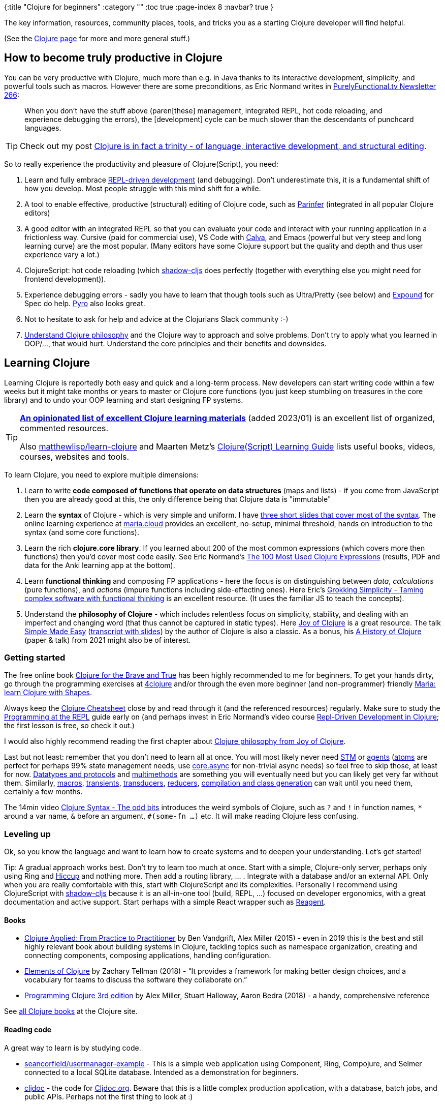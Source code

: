 {:title "Clojure for beginners"
 :category ""
 :toc true
 :page-index 8
 :navbar? true
}

The key information, resources, community places, tools, and tricks you as a starting Clojure developer will find helpful.

(See the link:/clojure[Clojure page] for more and more general stuff.)

== How to become truly productive in Clojure

You can be very productive with Clojure, much more than e.g. in Java thanks to its interactive development, simplicity, and powerful tools such as macros. However there are some preconditions, as Eric Normand writes in https://purelyfunctional.tv/issues/purelyfunctional-tv-newsletter-266-beginner-experience/[PurelyFunctional.tv Newsletter 266]:

____
When you don’t have the stuff above (paren[these] management, integrated REPL, hot code reloading, and experience debugging the errors), the [development] cycle can be much slower than the descendants of punchcard languages.
____

TIP: Check out my post link:/2022/trinity-of-clojure/[Clojure is in fact a trinity - of language, interactive development, and structural editing].

So to really experience the productivity and pleasure of Clojure(Script), you need:

. Learn and fully embrace https://clojure.org/guides/repl/introduction[REPL-driven development] (and debugging). Don’t underestimate this, it is a fundamental shift of how you develop. Most people struggle with this mind shift for a while.
. A tool to enable effective, productive (structural) editing of Clojure code, such as https://shaunlebron.github.io/parinfer/[Parinfer] (integrated in all popular Clojure editors)
. A good editor with an integrated REPL so that you can evaluate your code and interact with your running application in a frictionless way. Cursive (paid for commercial use), VS Code with https://calva.io/[Calva], and Emacs (powerful but very steep and long learning curve) are the most popular. (Many editors have some Clojure support but the quality and depth and thus user experience vary a lot.)
. ClojureScript: hot code reloading (which http://shadow-cljs.org/[shadow-cljs] does perfectly (together with everything else you might need for frontend development)).
. Experience debugging errors - sadly you have to learn that though tools such as Ultra/Pretty (see below) and https://github.com/bhb/expound[Expound] for Spec do help. https://github.com/venantius/pyro[Pyro] also looks great.
. Not to hesitate to ask for help and advice at the Clojurians Slack community :-)
. https://livebook.manning.com/#!/book/the-joy-of-clojure-second-edition/chapter-1/[Understand Clojure philosophy] and the Clojure way to approach and solve problems. Don’t try to apply what you learned in OOP/…, that would hurt. Understand the core principles and their benefits and downsides.

== Learning Clojure

Learning Clojure is reportedly both easy and quick and a long-term process. New developers can start writing code within a few weeks but it might take months or years to master or Clojure core functions (you just keep stumbling on treasures in the core library) and to undo your OOP learning and start designing FP systems.

[TIP]
====
https://gist.github.com/ssrihari/0bf159afb781eef7cc552a1a0b17786f[*An opinionated list of excellent Clojure learning materials*] (added 2023/01) is an excellent list of organized, commented resources.

Also https://github.com/matthewlisp/learn-clojure/blob/master/README.md#books[matthewlisp/learn-clojure] and Maarten Metz's https://www.mxmmz.nl/blog/clojure-learning-guide.html[Clojure(Script) Learning Guide] lists useful books, videos, courses, websites and tools.
====

To learn Clojure, you need to explore multiple dimensions:

1. Learn to write *code composed of functions that operate on data structures* (maps and lists) - if you come from JavaScript then you are already good at this, the only difference being that Clojure data is "immutable"
2. Learn the *syntax* of Clojure - which is very simple and uniform. I have https://github.com/holyjak/interactive-dev-wshop/blob/master/doc/Clojure%20syntax%20intro%20slides-with-notes.pdf[three short slides that cover most of the syntax]. The online learning experience at https://www.maria.cloud/[maria.cloud] provides an excellent,  no-setup, minimal threshold, hands on introduction to the syntax (and some core functions).
3. Learn the rich *clojure.core library*. If you learned about 200 of the most common expressions (which covers more then functions) then you'd cover most code easily. See Eric Normand's https://ericnormand.me/article/100-most-used-clojure-expressions[The 100 Most Used Clojure Expressions] (results, PDF and data for the Anki learning app at the bottom).
4. Learn *functional thinking* and composing FP applications - here the focus is on distinguishing between _data_, _calculations_ (pure functions), and _actions_ (impure functions including side-effecting ones). Here Eric's https://grokkingsimplicity.com/[Grokking Simplicity - Taming complex software with functional thinking] is an excellent resource. (It uses the familiar JS to teach the concepts).
5. Understand the *philosophy of Clojure* - which includes relentless focus on simplicity, stability, and dealing with an imperfect and changing word (that thus cannot be captured in static types). Here https://livebook.manning.com/#!/book/the-joy-of-clojure-second-edition/chapter-1/[Joy of Clojure] is a great resource. The talk http://www.infoq.com/presentations/Simple-Made-Easy[Simple Made Easy] (https://github.com/matthiasn/talk-transcripts/blob/master/Hickey_Rich/SimpleMadeEasy.md[transcript with slides]) by the author of Clojure is also a classic. As a bonus, his https://clojure.org/about/history[A History of Clojure] (paper & talk) from 2021 might also be of interest.

=== Getting started

The free online book https://www.braveclojure.com/[Clojure for the Brave and True] has been highly recommended to me for beginners. To get your hands dirty, go through the programming exercises at https://4clojure.oxal.org/[4clojure] and/or through the even more beginner (and non-programmer) friendly https://www.maria.cloud/intro[Maria: learn Clojure with Shapes].

Always keep the http://jafingerhut.github.io/cheatsheet/grimoire/cheatsheet-tiptip-cdocs-summary.html[Clojure Cheatsheet] close by and read through it (and the referenced resources) regularly. Make sure to study the https://clojure.org/guides/repl/introduction[Programming at the REPL] guide early on (and perhaps invest in Eric Normand’s video course https://purelyfunctional.tv/courses/repl-driven-development-in-clojure/[Repl-Driven Development in Clojure]; the first lesson is free, so check it out.)

I would also highly recommend reading the first chapter about https://livebook.manning.com/#!/book/the-joy-of-clojure-second-edition/chapter-1/[Clojure philosophy from Joy of Clojure].

Last but not least: remember that you don’t need to learn all at once. You will most likely never need https://clojure.org/reference/refs[STM] or https://clojure.org/reference/agents[agents] (https://clojure.org/reference/atoms[atoms] are perfect for perhaps 99% state management needs, use https://github.com/clojure/core.async[core.async] for non-trivial async needs) so feel free to skip those, at least for now. https://clojure.org/reference/datatypes[Datatypes and protocols] and https://clojure.org/reference/multimethods[multimethods] are something you will eventually need but you can likely get very far without them. Similarly, https://clojure.org/reference/macros[macros], https://clojure.org/reference/transients[transients], https://clojure.org/reference/transducers[transducers], https://clojure.org/reference/reducers[reducers], https://clojure.org/reference/compilation[compilation and class generation] can wait until you need them, certainly a few months.

The 14min video https://www.youtube.com/watch?v=7Ts9ny2JP4k[Clojure Syntax - The odd bits] introduces the weird symbols of Clojure, such as `?` and `!` in function names, `*` around a var name, `&` before an argument, `#(some-fn ...)` etc. It will make reading Clojure less confusing.

=== Leveling up

Ok, so you know the language and want to learn how to create systems and to deepen your understanding. Let's get started!

Tip: A gradual approach works best. Don't try to learn too much at once. Start with a simple, Clojure-only server, perhaps only using Ring and https://github.com/weavejester/hiccup[Hiccup] and nothing more. Then add a routing library, ... . Integrate with a database and/or an external API. Only when you are really comfortable with this, start with ClojureScript and its complexities. Personally I recommend using ClojureScript with https://shadow-cljs.org/[shadow-cljs] because it is an all-in-one tool (build, REPL, ...) focused on developer ergonomics, with a great documentation and active support. Start perhaps with a simple React wrapper such as https://reagent-project.github.io/[Reagent].

==== Books

* https://www.amazon.com/dp/1680500740/ref=cm_sw_r_cp_ep_dp_vEbkAbT77MYME[Clojure Applied: From Practice to Practitioner] by Ben Vandgrift, Alex Miller (2015) - even in 2019 this is the best and still highly relevant book about building systems in Clojure, tackling topics such as namespace organization, creating and connecting components, composing applications, handling configuration.
* https://leanpub.com/elementsofclojure[Elements of Clojure] by Zachary Tellman (2018) - "`It provides a framework for making better design choices, and a vocabulary for teams to discuss the software they collaborate on.`"
* https://www.amazon.com/dp/1680502468/ref=cm_sw_r_cp_ep_dp_GKzJAb11S07VA[Programming Clojure 3rd edition] by Alex Miller, Stuart Halloway, Aaron Bedra (2018) - a handy, comprehensive reference

See https://clojure.org/community/books[all Clojure books] at the Clojure site.

==== Reading code

A great way to learn is by studying code.

* https://github.com/seancorfield/usermanager-example[seancorfield/usermanager-example] - This is a simple web application using Component, Ring, Compojure, and Selmer connected to a local SQLite database. Intended as a demonstration for beginners.
* https://github.com/cljdoc/cljdoc[cljdoc] - the code for https://cljdoc.org[Cljdoc.org]. Beware that this is a little complex production application, with a database, batch jobs, and public APIs. Perhaps not the first thing to look at :)
* https://repo.clojars.org/seancorfield/next.jdbc[next.jdbc] - a Clojure wrapper for JDBC, created in 2019 to replace clojure/java.jdbc based on many years of experiences with maintaining and developing it, by a very skilled developer.
* https://github.com/quoll/asami[Asami] - I find the code of this graph database by Paula very well written an documented. Some parts of it are focused on top performance instead of readability but nonetheless it is a good place to learn.

==== Fixing bugs in open source

* https://github.com/cljdoc/cljdoc/labels/Good%20First%20Issue[cljdoc: Good First Issues]

== Resources for beginners

Official sources

* https://clojure.org/[Clojure.org] and its https://clojure.org/reference/reader[References] and https://clojure.org/guides/getting_started[Guides].
** Especially the https://clojure.org/guides/repl/introduction[Programming at the REPL] guide is essential
* https://clojurescript.org/[ClojureScript.org] and its https://clojurescript.org/reference/documentation[References] and https://clojurescript.org/guides/quick-start[Guides].

Help & learning

* http://jafingerhut.github.io/cheatsheet/grimoire/cheatsheet-tiptip-cdocs-summary.html[Clojure Cheatsheet] and http://cljs.info/cheatsheet/[ClojureScript Cheatsheet]
* https://clojuredocs.org/[ClojureDocs] - the language function documentation with examples
* https://cljdoc.org/[cljdoc] - documentation and API docs of Clojure libraries
* https://clojure-doc.github.io/[Community-driven documentation site for the Clojure programming language] - https://clojure-doc.github.io/articles/content/#essentials[Tutorials aimed at new users], guides, and more
* https://4clojure.oxal.org/[4clojure] - learn Clojure by solving small task and comparing your solution with others (you may also like http://www.clojurekoans.com/[Clojure koans])
* https://www.maria.cloud/intro[Maria: learn Clojure with Shapes] - a cool, beginner-friendly ClojureScript notebook-style editor with a built-in introduction to Clojure(Script) using graphical programming

Community, advice, fora

* http://clojurians.net/[Clojurians] - the official Slack organization with channels for Clojure, ClojureScript, and most popular libraries and topics. Leading developers and authors often answer questions.
* link:++https://groups.google.com/forum/#!forum/clojure++[Clojure] and link:++https://groups.google.com/forum/#!forum/clojurescript++[ClojureScript Google Groups] - for advice, announcements, keeping informed
* https://clojureverse.org/[Clojureverse] - friendly discussion fora
* Newsletters to keep updated about the latest development, useful libraries, etc.
** https://therepl.net/[The REPL] by Daniel Compton (https://us7.campaign-archive.com/home/?u=fef380870c4a5633a21f55d8e&id=b5272e542b[older issues])
** https://purelyfunctional.tv/newsletter/[PurelyFunctional.tv Newsletter] by Eric Normand (https://purelyfunctional.tv/newsletter-archives/[older issues])
* Podcasts
** http://blog.cognitect.com/cognicast/[Cognicast] by Cognitect, the company behind Clojure - interviews with interesting people
** https://defn.audio/[defn] - "`A loud, irreverent podcast discussing the delights of Clojure, ClojureScript with leaders and folks of the Community`"

== Beginner-friendly tools and starting packages

* Beginner-friendly, all-in-one. getting-started IDEs: https://sekao.net/nightcode/[Nightcode] and (simpler, web-based) https://sekao.net/lightmod/[Lightmod]
* Professional dev environments: The most popular tools for developing in Clojure(Script) are https://docs.cider.mx[Emacs with Cider] and https://cursive-ide.com/[IntelliJ with Cursive]. But people also use https://marketplace.visualstudio.com/items?itemName=cospaia.clojure4vscode[VS Code with Calva] (and https://marketplace.visualstudio.com/items?itemName=CoenraadS.bracket-pair-colorizer[Bracket Pair Colorizer]) and https://atom.io/[Atom] with https://atom.io/packages/chlorine[Chlorine].
* Web dev: http://www.luminusweb.net/[Luminus] is the recommended web "`framework,`" i.e. a curated and integrated set of libraries for web (backend and frontend) development in Clojure(Script) (developer tools, logging, security etc). So that you don’t need to assemble your own.
* Editing code
** https://shaunlebron.github.io/parinfer/[Parinfer] - provides for efficient and simple structural editing of Clojure/Lisp code using just Tab (compared to the older Paredit with its numerous key-bindings). A must-have for efficient and productive experience with any Lisp.
* Building and running code
** https://github.com/venantius/ultra[Ultra] - a Leiningen (the primary Clojure build tool) plugin for an absolutely kick-ass development environment (i.e. REPL) - better stack-traces (via https://github.com/AvisoNovate/pretty[Pretty]), human-friendly test output, colors, syntax-highlighting.

